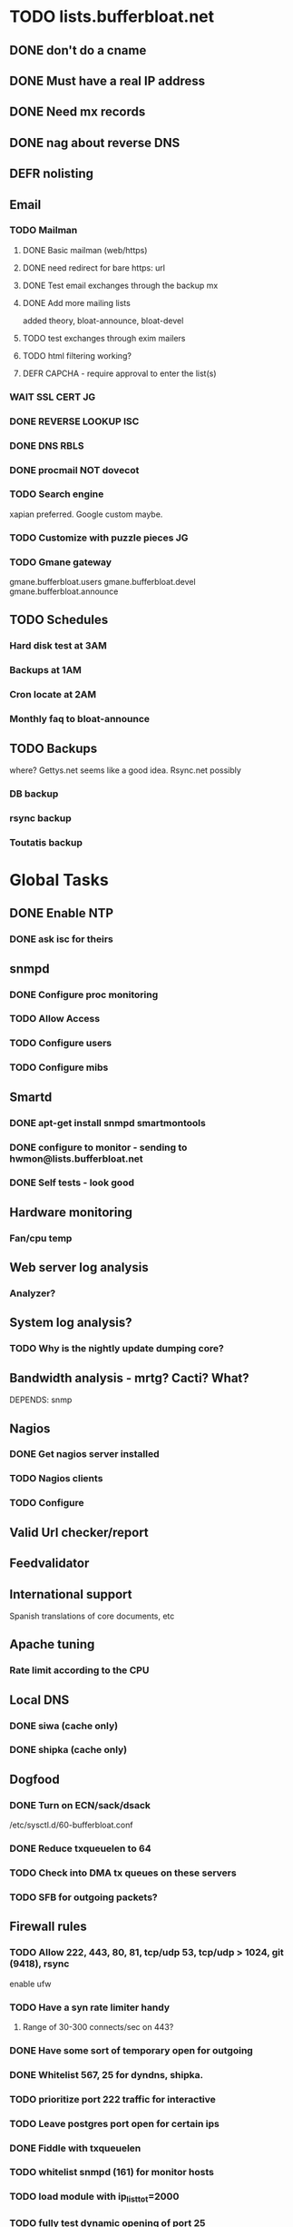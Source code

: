 * TODO lists.bufferbloat.net
** DONE don't do a cname
** DONE Must have a real IP address 
** DONE Need mx records
** DONE nag about reverse DNS
** DEFR nolisting
** Email
*** TODO Mailman
**** DONE Basic mailman (web/https)
**** DONE need redirect for bare https: url
**** DONE Test email exchanges through the backup mx
**** DONE Add more mailing lists
     CLOSED: [2011-01-21 Fri 15:39]
     :LOGBOOK:
     - State "DONE"       from "STARTED"    [2011-01-21 Fri 15:39]
     - State "STARTED"    from "STARTED"    [2011-01-21 Fri 11:12]
     CLOCK: [2011-01-21 Fri 11:12]--[2011-01-21 Fri 15:38] =>  4:26
     :END:
     added theory, bloat-announce, bloat-devel
**** TODO test exchanges through exim mailers
**** TODO html filtering working?
**** DEFR CAPCHA - require approval to enter the list(s)
*** WAIT SSL CERT 							 :JG:
    SCHEDULED: <2011-01-17 Mon>
*** DONE REVERSE LOOKUP 						:ISC:
*** DONE DNS RBLS
*** DONE procmail NOT dovecot
*** TODO Search engine
    xapian preferred. Google custom maybe.
*** TODO Customize with puzzle pieces :JG:
*** TODO Gmane gateway
    gmane.bufferbloat.users
    gmane.bufferbloat.devel
    gmane.bufferbloat.announce

** TODO Schedules
*** Hard disk test at 3AM
*** Backups at 1AM
*** Cron locate at 2AM
*** Monthly faq to bloat-announce
** TODO Backups
   where? Gettys.net seems like a good idea. Rsync.net possibly
*** DB backup
*** rsync backup
*** Toutatis backup
* Global Tasks
** DONE Enable NTP
*** DONE ask isc for theirs
** snmpd
*** DONE Configure proc monitoring
*** TODO Allow Access
*** TODO Configure users
*** TODO Configure mibs
** Smartd
*** DONE apt-get install snmpd smartmontools
*** DONE configure to monitor - sending to hwmon@lists.bufferbloat.net
*** DONE Self tests - look good
** Hardware monitoring
*** Fan/cpu temp
** Web server log analysis
*** Analyzer?
** System log analysis?
*** TODO Why is the nightly update dumping core?
** Bandwidth analysis - mrtg? Cacti? What?
   DEPENDS: snmp
** Nagios
*** DONE Get nagios server installed 
*** TODO Nagios clients
*** TODO Configure 
** Valid Url checker/report
** Feedvalidator
** International support
   Spanish translations of core documents, etc
** Apache tuning
*** Rate limit according to the CPU 
** Local DNS
*** DONE siwa (cache only)
*** DONE shipka (cache only)
    CLOSED: [2011-01-20 Thu 11:54]
    :LOGBOOK:
    - State "DONE"       from "STARTED"    [2011-01-20 Thu 11:54]
    - State "STARTED"    from "STARTED"    [2011-01-20 Thu 11:53]
    CLOCK: [2011-01-20 Thu 11:53]--[2011-01-20 Thu 11:54] =>  0:01
    :END:
** Dogfood
*** DONE Turn on ECN/sack/dsack
    /etc/sysctl.d/60-bufferbloat.conf
*** DONE Reduce txqueuelen to 64
*** TODO Check into DMA tx queues on these servers
*** TODO SFB for outgoing packets?
** Firewall rules
*** TODO Allow 222, 443, 80, 81, tcp/udp 53, tcp/udp > 1024, git (9418), rsync
    enable ufw
*** TODO Have a syn rate limiter handy
**** Range of 30-300 connects/sec on 443?
*** DONE Have some sort of temporary open for outgoing
*** DONE Whitelist 567, 25 for dyndns, shipka. 
*** TODO prioritize port 222 traffic for interactive
*** TODO Leave postgres port open for certain ips
*** DONE Fiddle with txqueuelen
*** TODO whitelist snmpd (161) for monitor hosts
*** TODO load module with ip_list_tot=2000
*** TODO fully test dynamic opening of port 25
*** TODO Integrate firewall and shaping script(s)
*** TODO NMAP scan
*** TODO System updates
*** TODO Reboots
* TODO Redmine
** DONE Redmine 1.1 branched from git
*** DONE Need to migrate anyway to pg
- first, install redmine in a fresh postgre database
- then copy the rows from every table from the mysql database to the postgresql, truncating the postgresql tables first.
- select max(id) from MyTable; => max(id) + 1 (MaxIdPlusOne) => use that number in an ALTER SEQUENCE MyTable_id_seq RESTART with MaxIdPlusOne; That for every table with a sequence.
*** http://www.redmine.org/projects/redmine/wiki/RedmineInstall
*** Think hard about planning to scale
**** Web server/http server separation
**** EC2
**** DB/web server separation
***** WAIT Postgres 9.0?
      Too hard right now... Wait for official support
      Maybe install on sima

*** TODO Kill whatever is using mysql
*** DONE kill apache-prefork in favor of apache-mpm wherever possible
*** DONE Add favicon - added seems not to be vectored through this
*** TEST Redirect javascripts, images, css, files(?) so they can be handled by apache directly
*** CNCL etags
    too many hassles with multiple front ends, just supply cache for now
*** DONE Add mathjax support - works https://shipka.bufferbloat.net/MathJax/test/
*** TODO Add mathjax support to wiki headers somehow
*** TEST openid support
*** TEST RMagick 
*** DONE Import old files
*** CNCL Import old data
*** TODO Email integration
*** TODO Backups
*** TODO Block access to certain stuff via robots.txt
*** TODO GET Content
**** Mysql dump from wordpress
**** Email logs
** UNKN RequestHeader set X_FORWARDED_PROTO 'https' in apache??
** DONE Ignore MX records for emails to [lists.bufferbloat.net]
*** CNCL transport_map for submit port
*** DONE Smarthost
** DONE Get apache configured for fcgi
   CLOSED: [2011-01-19 Wed 23:20]
   :LOGBOOK:
   - State "DONE"       from "STARTED"    [2011-01-19 Wed 23:20]
   - State "STARTED"    from "STARTED"    [2011-01-19 Wed 21:11]
   CLOCK: [2011-01-19 Wed 21:11]--[2011-01-19 Wed 23:20] =>  2:09
   :END:
   :PROPERTIES:
   :Effort:   1:00
   :END:
** DONE Expires headers
** DONE CSS or textile fix for images
*** DONE CSS fix 100% width
*** DEFR Rumors have it that using textile's scaling is subject to XSS attacks
** TODO Keep 4 ruby processes handy
   Must have misconfigured, I end up with 0 after being idle
** GRMP Attachments/images go through redmine rather than sanely through apache
   Maybe put some stuff in ~user dirs
*** TODO Fix existing attachments
** CNCL etags - not needed 
** RTRY Yslow
** TODO github integration
   http://www.redmine.org/projects/redmine/wiki/HowTo_keep_in_sync_your_git_repository_for_redmine
** Email <-> forum gateway??
   Meh: http://www.redmine.org/issues/1616
** Plugins
*** Flot?
*** TEST Youtube
*** Mathjax support
   http://blog.felixbreuer.net/2010/03/19/writing-math.html
** DONE Admin Logins
** DB tuning
*** DONE Autovacuum or schedule? (Autovacuum for now)
*** DONE Buffers/connections high enough? (Think so)
*** TODO Do statistics step after backups
*** DEFR Increase buffering? Not needed yet
** Domain name
*** TODO Do redirects 
    from http(s)://www.bufferbloat.net to https://bufferbloat.net 
    or vice versa 
    Do redirects from http://bufferbloat.net to https://bufferbloat.net
** TODO Firewall
** Schedules
*** database optimization at 4AM

*** Backups
** Markdown format + textile?
** TODO How do you do tags in the wiki (ex: glossary)
** TODO Slashdot/Stress test
   (originate lots of hits from my other servers)
** siwa.bufferbloat.net admin landing page
   mrtg, nagios, health, etc
   Also SSL (don't care about real SSL)
* Random Tasks
** IRC channel
*** TODO irc bot to hold #bufferbloat alive
*** TODO irc commit notifications
** github fork of Linux-wireless
*** irc commit notifications
** NTP interaction with bufferbloat?

Jan 16 06:18:18 siwa dovecot: Fatal: Time just moved backwards by 9 seconds. This might cause a lot of problems, so I'll just kill myself now. http://wiki.dovecot.org/TimeMovedBackwards
** ECN issues
http://icir.org/floyd/ecnProblems.html
** Enabling ecn on osx
*** Normally
Re:
http://icir.org/floyd/ecn.html

MAC OS X:
Leopard 10.5.0 implements ECN, controlled by the variables "net.inet.tcp.ecn_negotiate_in" and "net.inet.tcp.ecn_initiate_out". Reported by Rui Paulo, 2007. 

*** For tunnels

   ECN friendly behavior
     gif can be configured to be ECN friendly, as described in draft-ietf-ipsec-ecn-02.txt.  This is turned
     off by default, and can be turned on by IFF_LINK1 interface flag.

     Without IFF_LINK1, gif will show a normal behavior, like described in RFC2893.  This can be summarized
     as follows:

           Ingress  Set outer TOS bit to 0.

           Egress   Drop outer TOS bit.

     With IFF_LINK1, gif will copy ECN bits (0x02 and 0x01 on IPv4 TOS byte or IPv6 traffic class byte) on
     egress and ingress, as follows:

           Ingress  Copy TOS bits except for ECN CE (masked with 0xfe) from inner to outer.  Set ECN CE bit
                    to 0.

           Egress   Use inner TOS bits with some change.  If outer ECN CE bit is 1, enable ECN CE bit on the
                    inner.

     Note that the ECN friendly behavior violates RFC2893.  This should be used in mutual agreement with the
     peer.

** DONE have gnugol use global keys
*** Also installed on shipka
** Apt repo(s) for debian/ubuntu
*** bufferbloat-tests
*** bufferbloat-finder
*** bufferbloat-homegw

*** bufferbloat-desktop
*** bufferbloat-server
*** bufferbloat-experimental
** RPM repos
* Personal
** Join #redmine
** Bugreport problem with postgres9 repo
